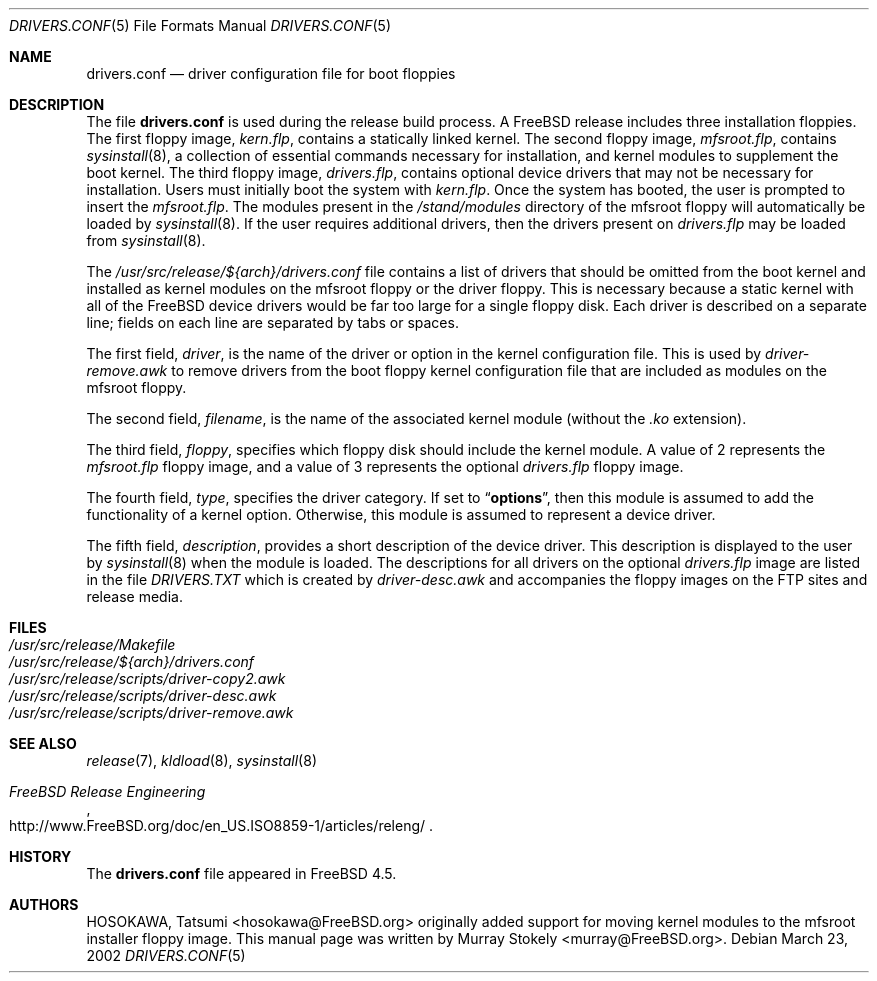 .\" Copyright (c) 2002 Murray Stokely <murray@FreeBSD.org>
.\" All rights reserved.
.\"
.\" Redistribution and use in source and binary forms, with or without
.\" modification, are permitted provided that the following conditions
.\" are met:
.\" 1. Redistributions of source code must retain the above copyright
.\"    notice, this list of conditions and the following disclaimer.
.\" 2. Redistributions in binary form must reproduce the above copyright
.\"    notice, this list of conditions and the following disclaimer in the
.\"    documentation and/or other materials provided with the distribution.
.\"
.\" THIS SOFTWARE IS PROVIDED BY THE AUTHOR ``AS IS'' AND
.\" ANY EXPRESS OR IMPLIED WARRANTIES, INCLUDING, BUT NOT LIMITED TO, THE
.\" IMPLIED WARRANTIES OF MERCHANTABILITY AND FITNESS FOR A PARTICULAR PURPOSE
.\" ARE DISCLAIMED.  IN NO EVENT SHALL THE AUTHOR BE LIABLE
.\" FOR ANY DIRECT, INDIRECT, INCIDENTAL, SPECIAL, EXEMPLARY, OR CONSEQUENTIAL
.\" DAMAGES (INCLUDING, BUT NOT LIMITED TO, PROCUREMENT OF SUBSTITUTE GOODS
.\" OR SERVICES; LOSS OF USE, DATA, OR PROFITS; OR BUSINESS INTERRUPTION)
.\" HOWEVER CAUSED AND ON ANY THEORY OF LIABILITY, WHETHER IN CONTRACT, STRICT
.\" LIABILITY, OR TORT (INCLUDING NEGLIGENCE OR OTHERWISE) ARISING IN ANY WAY
.\" OUT OF THE USE OF THIS SOFTWARE, EVEN IF ADVISED OF THE POSSIBILITY OF
.\" SUCH DAMAGE.
.\"
.\" $FreeBSD: src/share/man/man5/drivers.conf.5,v 1.9 2002/12/14 15:46:50 ru Exp $
.\"
.Dd March 23, 2002
.Dt DRIVERS.CONF 5
.Os
.Sh NAME
.Nm drivers.conf
.Nd "driver configuration file for boot floppies"
.Sh DESCRIPTION
The file
.Nm
is used during the release build process.
A
.Fx
release includes three installation floppies.
The first floppy image,
.Pa kern.flp ,
contains a statically linked kernel.
The second floppy image,
.Pa mfsroot.flp ,
contains
.Xr sysinstall 8 ,
a collection of essential commands necessary for installation, and
kernel modules to supplement the boot kernel.
The third floppy image,
.Pa drivers.flp ,
contains optional device drivers that may not be necessary for
installation.
Users must initially boot the system with
.Pa kern.flp .
Once the system has booted, the user is prompted to insert the
.Pa mfsroot.flp .
The modules present in the
.Pa /stand/modules
directory of the mfsroot floppy will automatically be loaded by
.Xr sysinstall 8 .
If the user requires additional drivers, then the drivers present
on
.Pa drivers.flp
may be loaded from
.Xr sysinstall 8 .
.Pp
The
.Pa /usr/src/release/${arch}/drivers.conf
file contains a list of drivers that should be omitted from the boot
kernel and installed as kernel modules on the mfsroot floppy or the
driver floppy.
This is necessary because a static kernel with all of the
.Fx
device drivers would be far too large for a single floppy disk.
Each driver is described on a separate line; fields on each line are
separated by tabs or spaces.
.Pp
The first field,
.Ar driver ,
is the name of the driver or option in the kernel configuration file.
This is used by
.Pa driver-remove.awk
to remove drivers from the boot floppy kernel configuration
file that are included as modules on the mfsroot floppy.
.Pp
The second field,
.Ar filename ,
is the name of the associated kernel module (without the
.Pa .ko
extension).
.Pp
The third field,
.Ar floppy ,
specifies which floppy disk should include the kernel module.
A value of 2 represents the
.Pa mfsroot.flp
floppy image, and a value of 3 represents the optional
.Pa drivers.flp
floppy image.
.Pp
The fourth field,
.Ar type ,
specifies the driver category.
If set to
.Dq Li options ,
then this module is assumed to add the
functionality of a kernel option.
Otherwise, this module is assumed to represent a device driver.
.Pp
The fifth field,
.Ar description ,
provides a short description of the device driver.
This description is displayed to the user by
.Xr sysinstall 8
when the module is loaded.
The descriptions for all drivers on the optional
.Pa drivers.flp
image are listed in the file
.Pa DRIVERS.TXT
which is created by
.Pa driver-desc.awk
and accompanies the floppy images on the FTP sites and release media.
.Sh FILES
.Bl -tag -compact
.It Pa /usr/src/release/Makefile
.It Pa /usr/src/release/${arch}/drivers.conf
.It Pa /usr/src/release/scripts/driver-copy2.awk
.It Pa /usr/src/release/scripts/driver-desc.awk
.It Pa /usr/src/release/scripts/driver-remove.awk
.El
.Sh SEE ALSO
.Xr release 7 ,
.Xr kldload 8 ,
.Xr sysinstall 8
.Rs
.%T "FreeBSD Release Engineering"
.%O http://www.FreeBSD.org/doc/en_US.ISO8859-1/articles/releng/
.Re
.Sh HISTORY
The
.Nm
file appeared in
.Fx 4.5 .
.Sh AUTHORS
.An -nosplit
.An HOSOKAWA, Tatsumi Aq hosokawa@FreeBSD.org
originally added support for moving kernel modules to the mfsroot
installer floppy image.
This manual page was written by
.An Murray Stokely Aq murray@FreeBSD.org .
